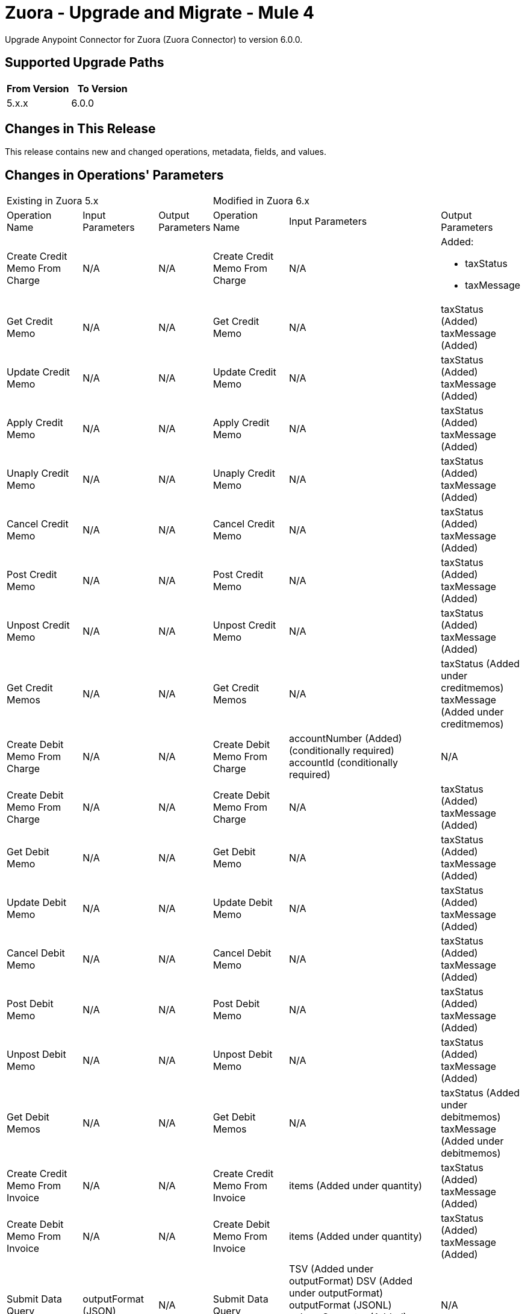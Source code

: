 = Zuora - Upgrade and Migrate - Mule 4
:page-aliases: connectors::zuora/zuora-connector-upgrade-migrate.adoc

Upgrade Anypoint Connector for Zuora (Zuora Connector) to version 6.0.0.

== Supported Upgrade Paths

[%header,cols="50a,50a"]
|===
|From Version | To Version
|5.x.x |6.0.0
|===

== Changes in This Release

This release contains new and changed operations, metadata, fields, and values.


== Changes in Operations' Parameters


[%autowidth]
|===
3+|Existing in Zuora 5.x 3+| Modified in Zuora 6.x
|Operation 
Name	
| Input 
Parameters	
|Output 
Parameters	
| Operation 
Name 
|Input 
Parameters 
|Output 
Parameters

| Create Credit Memo From Charge
a| N/A
| N/A
| Create Credit Memo From Charge
a| N/A
a| Added: 

* taxStatus
* taxMessage

| Get Credit Memo
a| N/A
| N/A
| Get Credit Memo
a| N/A
| taxStatus (Added) taxMessage (Added)

| Update Credit Memo
a| N/A
| N/A
| Update Credit Memo
a| N/A
| taxStatus (Added) taxMessage (Added)

| Apply Credit Memo
a| N/A
| N/A
| Apply Credit Memo
a| N/A
| taxStatus (Added) taxMessage (Added)

| Unaply Credit Memo
a| N/A
| N/A
| Unaply Credit Memo
a| N/A
| taxStatus (Added) taxMessage (Added)

| Cancel Credit Memo
a| N/A
| N/A
| Cancel Credit Memo
a| N/A
| taxStatus (Added) taxMessage (Added)

| Post Credit Memo
a| N/A
| N/A
| Post Credit Memo
a| N/A
| taxStatus (Added) taxMessage (Added)

| Unpost Credit Memo
a| N/A
| N/A
| Unpost Credit Memo
a| N/A
| taxStatus (Added) taxMessage (Added)

| Get Credit Memos
a| N/A
| N/A
| Get Credit Memos
a| N/A
| taxStatus (Added under creditmemos) taxMessage (Added under creditmemos)

| Create Debit Memo From Charge
a| N/A
| N/A
| Create Debit Memo From Charge
a| accountNumber (Added) (conditionally required)
accountId (conditionally required)
| N/A

| Create Debit Memo From Charge
a| N/A
| N/A
| Create Debit Memo From Charge
a| N/A
| taxStatus (Added) taxMessage (Added)

| Get Debit Memo
a| N/A
| N/A
| Get Debit Memo
a| N/A
| taxStatus (Added) taxMessage (Added)

| Update Debit Memo
a| N/A
| N/A
| Update Debit Memo
a| N/A
| taxStatus (Added) taxMessage (Added)

| Cancel Debit Memo
a| N/A
| N/A
| Cancel Debit Memo
a| N/A
| taxStatus (Added) taxMessage (Added)

| Post Debit Memo
a| N/A
| N/A
| Post Debit Memo
a| N/A
| taxStatus (Added) taxMessage (Added)

| Unpost Debit Memo
a| N/A
| N/A
| Unpost Debit Memo
a| N/A
| taxStatus (Added) taxMessage (Added)

| Get Debit Memos
a| N/A
| N/A
| Get Debit Memos
a| N/A
| taxStatus (Added under debitmemos) taxMessage (Added under debitmemos)

| Create Credit Memo From Invoice
a| N/A
| N/A
| Create Credit Memo From Invoice
a| items (Added under quantity)
| taxStatus (Added) taxMessage (Added)

| Create Debit Memo From Invoice
a| N/A
| N/A
| Create Debit Memo From Invoice
a| items (Added under quantity)
| taxStatus (Added) taxMessage (Added)

| Submit Data Query
a| outputFormat (JSON)
| N/A
| Submit Data Query
a| TSV (Added under outputFormat) DSV (Added under outputFormat)
outputFormat (JSONL)
columnSeparator (Added)
useIndexJoin (Added)
readDeleted (Added)
| N/A

| Create Subscription
| N/A
| N/A
| Create Subscription
| gatewayId (Added) paymentMethodId (Added)
| N/A

| Cancel Authorization
a| accountId
   accountNumber
| N/A
| Cancel Authorization
a| paymentGatewayId (Added) (Optional)
accountId (Modified) (Optional)
accountNumber (Modified) (Optional)
| N/A

| Return Hosted Pages
a| pageSize
nextPage
| N/A
| Return Hosted Pages
a| pageSize (Removed)
nextPage (Removed)
| N/A

| Preview Order
| N/A
| N/A
| Preview Order
| description (Added)
paymentMethod (Added under newSubscriptionOwnerAccount)
chargeModelData (Added under various fields)
| N/A

| Preview Order Asynchronously
| N/A
| N/A
| Preview Order Asynchronously
| description (Added)
paymentMethod (Added under newSubscriptionOwnerAccount)
chargeModelData (Added under various fields)
| N/A

| Create Order
| N/A
| N/A
| Create Order
| description (Added)
paymentMethod (Added to various fields)
chargeModelData (Added under various fields)
| N/A

| Create Order Asynchronously
| N/A
| N/A
| Create Order Asynchronously
| description (Added)
paymentMethod (Added to various fields)
chargeModelData (Added under various fields)
| N/A

| Get All Orders
a| N/A
| N/A
| Get All Orders
a| description (Added under orders)
paymentMethod (Added under newSubscriptionOwnerAccount)
chargeModelData (Added under pricing)
| N/A

| Get Orders By Subscription Owner
a| N/A
| N/A
| Get Orders By Subscription Owner
a| description (Added under orders)
paymentMethod (Added under newSubscriptionOwnerAccount)
chargeModelData (Added under pricing)
| N/A

| Get Orders By Subscription Number
a| N/A
| N/A
| Get Orders By Subscription Number
a| description (Added under orders)
paymentMethod (Added under newSubscriptionOwnerAccount)
chargeModelData (Added under pricing)
| N/A

| Get Orders By Invoice Owner
a| N/A
| N/A
| Get Orders By Invoice Owner
a| description (Added under orders)
paymentMethod (Added under newSubscriptionOwnerAccount)
chargeModelData (Added under pricing)
| N/A

| Get An Order
a| N/A
| N/A
| Get An Order
a| description (Added under order)
paymentMethod (Added under newSubscriptionOwnerAccount)
chargeModelData (Added under pricing)
| N/A

| Get Order Metrics For Evergreen Subscription
a| N/A
| N/A
| Get Order Metrics For Evergreen Subscription
a| description (Added under order)
paymentMethod (Added under newSubscriptionOwnerAccount)
chargeModelData (Added under pricing)
| N/A

| Create Account
| N/A
| N/A
| Create Account
| paymentMethod (Added)
| N/A

| Create Payment Method
| N/A
| N/A
| Create Payment Method
| IBAN (Added)
businessIdentificationCode (Added)
accountNumber (Added)
identityNumber (Added)
bankCode (Added)
branchCode (Added)
SEPA (Added under type)
Betalingsservice (Added under type)
Autogiro (Added under type)
Bacs (Added under type)
| N/A

| Query Custom Object Records
| N/A
| N/A
| Query Custom Object Records
| ids (Added query parameter)
| N/A

| Update invoices
| N/A
| N/A
| Update invoices
| invoiceDate (Added under invoices)
| N/A

| Crud: Post or Cancel Build Run|
N/A
|N/A
|Crud: Post or Cancel Build Run
a| invoiceDate (Added)
| N/A

| Create Sequence Set
|N/A
|N/A
| Create Sequence Set
a| payment (Added under sequenceSets)
refund (Added under sequenceSets)
| payment (Added under sequenceSets)
  refund (Added under sequenceSets)

| Update Sequence Set
|N/A
|N/A
| Update Sequence Set
a| payment (Added)
refund (Added)
| N/A

| Get Sequence Set
|N/A
|N/A
| Get Sequence Set
a| N/A
| payment (Added under sequenceSets)
  refund (Added under sequenceSets)

| Get Sequence Set
|N/A
|N/A
| Get Sequence Set
a| N/A
| payment (Added under sequenceSets)
  refund (Added under sequenceSets)

|Update Custom Object Definition
| N/A
|N/A
|Update Custom Object Definition
a| required (Added)
Zuora-Version (Added header parameter)
| required (Added)

| Get All Custom Object Definitions
| N/A
| N/A
| Get All Custom Object Definitions
a| Zuora-Version (Added header parameter)
| filterable (Added)

| Create Custom Object Definition
| N/A
| N/A	
| Create Custom Object Definition
a| filterable (Added)
Zuora-Version (Added header parameter)
| filterable (Added)

| Get Custom Object Definition
| N/A
| N/A
| Get Custom Object Definition
a| Zuora-Version (Added header parameter)
| filterable (Added)

|Delete Custom Object Definition
| N/A
|N/A
|Delete Custom Object Definition
a| Zuora-Version (Added header parameter)
| N/A

| Create Custom Object Records
| N/A
| N/A
| Create Custom Object Records
a| Zuora-Version (Added header parameter)
| N/A

| Query Custom Object Records
| N/A
| N/A
| Query Custom Object Records
a| Zuora-Version (Added header parameter)
| N/A

| Get Custom Object Record
| N/A
| N/A
| Get Custom Object Record
a| Zuora-Version (Added header parameter)
| N/A

| Update Custom Object Record
| N/A
| N/A
| Update Custom Object Record
a| Zuora-Version (Added header parameter)
| N/A

| Update Individual Fields In A Custom Object Record
| N/A
| N/A
| Update Individual Fields In A Custom Object Record
a| Zuora-Version (Added header parameter)
| N/A

| Delete Custom Object Record
| N/A
| N/A
| Delete Custom Object Record
a| Zuora-Version (Added header parameter)
| N/A

| Update Or Delete Custom Object Records As A Batch
| N/A
| N/A
| Update Or Delete Custom Object Records As A Batch
a| Zuora-Version (Added header parameter)
| N/A

| Update Invoice
| N/A
| N/A
| Update Invoice
a| invoiceDate (Added)
| N/A

| Refund Credit Memo
| N/A
| N/A
| Refund Credit Memo
a| gatewayOptions (Added)
| N/A

| Refund Payment
| N/A
| N/A
| Refund Payment
a| gatewayOptions (Added)
| N/A

| Preview Subscription
| N/A
| N/A
| Preview Subscription
a| chargeModelConfiguration (Added under chargeOverrides)
| N/A

| Create Subscription
| N/A
| N/A
| Create Subscription
a| chargeModelConfiguration (Added under chargeOverrides)
| N/A

| Update Subscription
| N/A
| N/A
| Update Subscription
a| chargeModelConfiguration (Added under chargeOverrides and chargeUpdateDetails)
| N/A

| Get Subscription By Account
| N/A
| N/A
| Get Subscription By Account
a| chargeModelConfiguration (Added under ratePlanCharges)
| N/A

| Get Subscriptions By Key
| N/A
| N/A
| Get Subscriptions By Key
a| chargeModelConfiguration (Added under ratePlanCharges)
| N/A

| Get Subscriptions By Key And Version
| N/A
| N/A
| Get Subscriptions By Key And Version
a| chargeModelConfiguration (Added under ratePlanCharges)
| N/A

| All Actions Operations
a| N/A
| N/A
| All Actions Operations
a| rejectUnknownFields (Added queryParameter)
| N/A

| All Crud Post Operations
a| N/A
| N/A
| All Crud Post Operations
a| rejectUnknownFields (Added queryParameter)
| N/A

| All Crud Put Operations
a| N/A
| N/A
| All Crud Put Operations
a| rejectUnknownFields (Added queryParameter)
| N/A

|===

== New Operations in Zuora Connector 6.0.0

Zuora Connector 6.0.0 includes the following new operations:

[%header,cols="25%,75%"]
|===
2+|New in Zuora 6.0.0
| Name	| Description

| Generate an OAuth token	| Generates a bearer token that enables an OAuth client to authenticate with the Zuora REST API.
| Object POSTFeature	| This operation makes an HTTP POST request to the /v1/object/feature endpoint
| Get workflow task usage	| Gets workflow task usage sorted by day within a specified time frame.
| Object PUTFeature	| This operation makes an HTTP PUT request to the /v1/object/feature/{id} endpoint
| PUT Rev Pro Accounting Codes	| Update the Zuora Revenue accounting code that corresponds to a specific Product Rate Plan Charge Id in Zuora Billing.
| Update subscription custom fields of a specified subscription version	| Updates the custom fields of a specified subscription version.
|===

== Removed Operations in Zuora Connector 6.0.0

[%header,cols="25%,75%"]
|===
2+|Removed in Zuora 6.0.0
| Name	| Description

| Import usage file	| This operation makes an HTTP POST request to the /usage-imports endpoint
| Create usage records	| This operation makes an HTTP POST request to the /usage endpoint
| Request breakdown of credit memo items by order	| Retrieves specified credit memo items which are broken down by orders.
| Request breakdown of invoice items by order	| Retrieves the specified invoice items which are broken down by orders.
| Delete schema of Usage custom field definition	| This operation makes an HTTP DELETE request to the /fields/definitions/Usage endpoint
| CRUD: Delete payment method snapshot	| This REST API reference describes how to delete a Payment Method Snapshot.
| Get Usage custom field definition	| This operation makes an HTTP GET request to the /fields/definitions/Usage endpoint
| Get rating results by account	| This operation makes an HTTP GET request to the /rating/rated-results/account/{accountNumber} endpoint
| Get rating results by charge	| This operation makes an HTTP GET request to the /rating/rated-results/charge/{chargeNumber} endpoint
| Get rating results by subscription	| This operation makes an HTTP GET request to the /rating/rated-results/subscription/{subscriptionNumber} endpoint
| Get rated usage by account	| This operation makes an HTTP GET request to the /rating/rated-usages/account/{accountNumber} endpoint
| Get rated usage by charge	| This operation makes an HTTP GET request to the /rating/rated-usages/charge/{chargeNumber} endpoint
| Get rated usage by subscription	| This operation makes an HTTP GET request to the /rating/rated-usages/subscription/{subscriptionNumber} endpoint
| Get status of usage import	| Get details of usage import
| Download usage import failure file	| This operation makes an HTTP GET request to the /usage-imports/{id}/errors endpoint
| Download usage import file	| This operation makes an HTTP GET request to the /usage-imports/{id}/import-file endpoint
| Get status of usage import	| This operation makes an HTTP GET request to the /usage-imports/{id}/status endpoint
| Download usage file template	| This operation makes an HTTP GET request to the /usage-imports/templates/{fileType} endpoint
| Query usage records in stream	| This operation makes an HTTP GET request to the /usage/stream-query endpoint
| Get breakdown of credit memo by order	| Retrieves a specified credit memo that is broken down by orders. One credit memo item might be broken down into a list of order related items.
| Get breakdown of invoice by order	| Retrieves a specified invoice that is broken down by orders. One invoice item might be broken down into a list of order related items.
| Get rated result for order	| Retrieves the rated results of all the subscriptions in the specified order.
| Set schema of Usage custom field definition	| This operation makes an HTTP PUT request to the /fields/definitions/Usage endpoint
| Update usage record	| Updates certain information of a specified usage record.

|===

== Upgrade Prerequisites

Before you perform the upgrade, you must:

. Create a backup of your files, data, and configuration in case you need to restore to the previous version. 
. Install Zuora AQuA Connector to replace the AQuA operations that were previously included in Zuora Connector 4.2.x.

== Upgrade Steps

Follow these steps to perform the upgrade to Zuora Connector 6.0.0:

.. In Studio, create a Mule project.
.. In the Mule Palette view, click *Search in Exchange*.
.. In Add Modules to Project, type 'Zuora' in the search field.
.. In Available modules, select *Zuora Connector*, and then click *Add*.
.. Click *Finish*.
.. Verify that the `zuora-connector` dependency version is `6.0.0` in the pom.xml.

Anypoint Studio upgrades the connector automatically. 


== Verify the Upgrade

After you install the latest version of the connector, follow these steps to verify the upgrade:

. In Anypoint Studio, verify that there are no errors in the *Problems* or *Console* views.
. Check the project pom.xml and verify that there are no problems.
. Test the connection and verify that the operations work.  

== Troubleshooting

If there are problems with caching the parameters and caching the metadata, try restarting Anypoint Studio.  

== Reverting the Upgrade

If it is necessary to revert to the previous version of Zuora Connector, change the `zuora-connector` dependency version `5.0.0` in the project's pom.xml to the previous version.  

You must update the project's pom.xml in Anypoint Studio. 


== See Also

https://help.mulesoft.com[MuleSoft Help Center]

